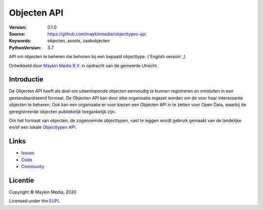 ============
Objecten API
============

:Version: 0.1.0
:Source: https://github.com/maykinmedia/objecttypes-api
:Keywords: objecten, assets, zaakobjecten
:PythonVersion: 3.7

|build-status| |docs| |coverage| |black| |docker|

API om objecten te beheren die behoren bij een bepaald objecttype. 
(`English version`_)

Ontwikkeld door `Maykin Media B.V.`_ in opdracht van de gemeente Utrecht.


Introductie
===========

De Objecten API heeft als doel om uiteenlopende objecten eenvoudig te kunnen
registreren en ontsluiten in een gestandaardiseerd formaat. De Objecten API kan
door elke organisatie ingezet worden om de voor haar interessante objecten te
beheren. Ook kan een organisatie er voor kiezen een Objecten API in te zetten 
voor Open Data, waarbij de geregistreerde objecten publiekelijk toegankelijk
zijn.

Om het formaat van objecten, de zogenoemde objecttypen, vast te leggen wordt 
gebruik gemaakt van de landelijke en/of een lokale `Objecttypen API`_.


Links
=====

* `Issues <https://github.com/maykinmedia/objects-api/issues>`_
* `Code <https://github.com/maykinmedia/objects-api>`_
* `Community <https://commonground.nl/groups/view/54477963/objecten-en-objecttypen-api>`_


Licentie
========

Copyright © Maykin Media, 2020

Licensed under the EUPL_


.. _`(English version)`: README.rst

.. _`Maykin Media B.V.`: https://www.maykinmedia.nl

.. _`Objecttypen API`: https://github.com/maykinmedia/objecttypes-api

.. _`EUPL`: LICENCE.md

.. |build-status| image:: https://travis-ci.org/maykinmedia/objects-api.svg?branch=master
    :alt: Build status
    :target: https://travis-ci.org/maykinmedia/objects-api

.. |docs| image:: https://readthedocs.org/projects/objects-and-objecttypes-api/badge/?version=latest
    :target: https://objects-and-objecttypes-api.readthedocs.io/en/latest/?badge=latest
    :alt: Documentation Status

.. |coverage| image:: https://codecov.io/github/maykinmedia/objects-api/branch/master/graphs/badge.svg?branch=master
    :alt: Coverage
    :target: https://codecov.io/gh/maykinmedia/objects-api

.. |black| image:: https://img.shields.io/badge/code%20style-black-000000.svg
    :target: https://github.com/psf/black

.. |docker| image:: https://images.microbadger.com/badges/image/maykinmedia/objects-api.svg
    :target: https://microbadger.com/images/maykinmedia/objects-api
